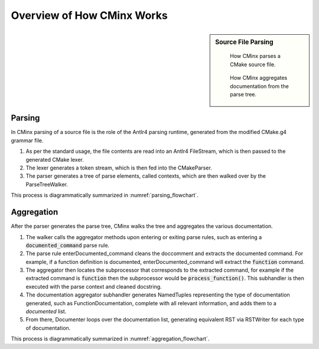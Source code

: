 .. Copyright 2022 CMakePP
..
.. Licensed under the Apache License, Version 2.0 (the "License");
.. you may not use this file except in compliance with the License.
.. You may obtain a copy of the License at
..
.. http://www.apache.org/licenses/LICENSE-2.0
..
.. Unless required by applicable law or agreed to in writing, software
.. distributed under the License is distributed on an "AS IS" BASIS,
.. WITHOUT WARRANTIES OR CONDITIONS OF ANY KIND, either express or implied.
.. See the License for the specific language governing permissions and
.. limitations under the License.

.. Copyright 2021 CMakePP
..
.. Licensed under the Apache License, Version 2.0 (the "License");
.. you may not use this file except in compliance with the License.
.. You may obtain a copy of the License at
..
.. http://www.apache.org/licenses/LICENSE-2.0
..
.. Unless required by applicable law or agreed to in writing, software
.. distributed under the License is distributed on an "AS IS" BASIS,
.. WITHOUT WARRANTIES OR CONDITIONS OF ANY KIND, either express or implied.
.. See the License for the specific language governing permissions and
.. limitations under the License.
..
##############################
Overview of How CMinx Works
##############################

.. sidebar:: Source File Parsing

   .. _parsing_flowchart:
   .. figure:: uml_diagrams/parsing.png

      How CMinx parses a CMake source file.


   .. _aggregation_flowchart:
   .. figure:: uml_diagrams/aggregation.png

      How CMinx aggregates documentation from the parse tree.

-------
Parsing
-------



In CMinx parsing of a source file is the role of the Antlr4 parsing runtime, generated from
the modified CMake.g4 grammar file.

#. As per the standard usage, the file contents are read into an
   Antlr4 FileStream, which is then passed to the generated CMake lexer.
#. The lexer generates a token stream, which is then fed into the CMakeParser.
#. The parser generates a tree of parse elements, called contexts,
   which are then walked over by the ParseTreeWalker.

This process is diagrammatically summarized in :numref:`parsing_flowchart`.


-----------
Aggregation
-----------

After the parser generates the parse tree, CMinx walks the tree and aggregates the various documentation.

#. The walker calls the aggregator methods upon entering or exiting
   parse rules, such as entering a :code:`documented_command` parse rule.
#. The parse rule enterDocumented_command cleans the doccomment and
   extracts the documented command. For example, if a function definition
   is documented, enterDocumented_command will extract the :code:`function` command.
#. The aggregator then locates the subprocessor that corresponds to the extracted command,
   for example if the extracted command is :code:`function` then the subprocessor would be
   :code:`process_function()`. This subhandler is then executed with the parse context and
   cleaned docstring.
#. The documentation aggregator subhandler generates NamedTuples representing the type
   of documentation generated, such as FunctionDocumentation, complete
   with all relevant information, and adds them to a *documented* list.
#. From there, Documenter loops over the documentation list,
   generating equivalent RST via RSTWriter for each type of documentation.

This process is diagrammatically summarized in :numref:`aggregation_flowchart`.
